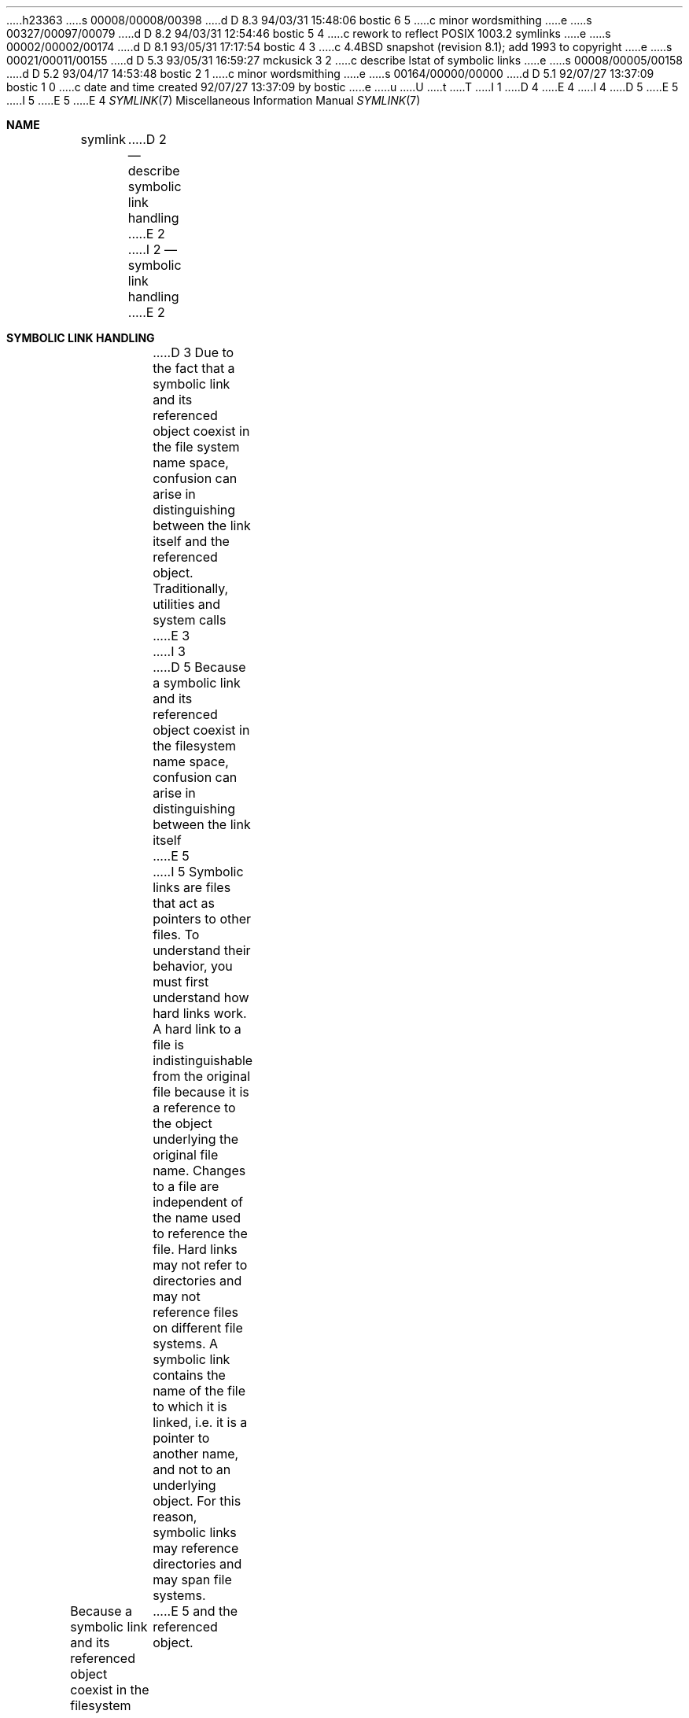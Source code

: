 h23363
s 00008/00008/00398
d D 8.3 94/03/31 15:48:06 bostic 6 5
c minor wordsmithing
e
s 00327/00097/00079
d D 8.2 94/03/31 12:54:46 bostic 5 4
c rework to reflect POSIX 1003.2 symlinks
e
s 00002/00002/00174
d D 8.1 93/05/31 17:17:54 bostic 4 3
c 4.4BSD snapshot (revision 8.1); add 1993 to copyright
e
s 00021/00011/00155
d D 5.3 93/05/31 16:59:27 mckusick 3 2
c describe lstat of symbolic links
e
s 00008/00005/00158
d D 5.2 93/04/17 14:53:48 bostic 2 1
c minor wordsmithing
e
s 00164/00000/00000
d D 5.1 92/07/27 13:37:09 bostic 1 0
c date and time created 92/07/27 13:37:09 by bostic
e
u
U
t
T
I 1
D 4
.\" Copyright (c) 1992 The Regents of the University of California.
.\" All rights reserved.
E 4
I 4
D 5
.\" Copyright (c) 1992, 1993
E 5
I 5
.\" Copyright (c) 1992, 1993, 1994
E 5
.\"	The Regents of the University of California.  All rights reserved.
E 4
.\"
.\" %sccs.include.redist.roff%
.\"
.\"	%W% (Berkeley) %G%
.\"
.Dd %Q%
.Dt SYMLINK 7
.Os BSD 4
.Sh NAME
.Nm symlink
D 2
.Nd describe symbolic link handling
E 2
I 2
.Nd symbolic link handling
E 2
.Sh SYMBOLIC LINK HANDLING
D 3
Due to the fact that a symbolic link and its referenced object coexist 
in the file system
name space, confusion can arise in distinguishing between the link itself
and the referenced object.  Traditionally, utilities and system calls
E 3
I 3
D 5
Because a symbolic link and its referenced object coexist 
in the filesystem name space,
confusion can arise in distinguishing between the link itself
E 5
I 5
Symbolic links are files that act as pointers to other files.
To understand their behavior, you must first understand how hard links
work.
A hard link to a file is indistinguishable from the original file because
it is a reference to the object underlying the original file name.
Changes to a file are independent of the name used to reference the
file.
Hard links may not refer to directories and may not reference files
on different file systems.
A symbolic link contains the name of the file to which it is linked,
i.e. it is a pointer to another name, and not to an underlying object.
For this reason, symbolic links may reference directories and may span
file systems.
.Pp
Because a symbolic link and its referenced object coexist in the filesystem
name space, confusion can arise in distinguishing between the link itself
E 5
and the referenced object.
D 5
Traditionally, utilities and system calls
E 3
have adopted their own link following conventions in an ad-hoc fashion.
Rules for more a uniform approach are outlined here.
E 5
I 5
Historically, commands and system calls have adopted their own link
following conventions in a somewhat ad-hoc fashion.
Rules for more a uniform approach, as they are implemented in this system,
are outlined here.
It is important that local applications conform to these rules, too,
D 6
so that the user interface is as consistent as possible.
E 6
I 6
so that the user interface can be as consistent as possible.
E 6
E 5
.Pp
D 5
Symbolic links are handled either by operating on the link itself, or by
D 3
operating on the object referenced by the link.  In the latter case,
an application or system call is said to ``follow'' the link.  Symbolic
links may reference other symbolic links, in which case links are
D 2
dereferenced until an atomic object is found.  Cycles are avoided by
E 2
I 2
dereferenced until an object which is not a symbolic link is found.
E 3
I 3
operating on the object referenced by the link.
E 5
I 5
Symbolic links are handled either by operating on the link itself,
or by operating on the object referenced by the link.
E 5
In the latter case,
D 5
an application or system call is said to ``follow'' the link.
Symbolic links may reference other symbolic links, in which case links are
dereferenced until an object that is not a symbolic link is found.
E 3
Cycles are avoided by
E 2
placing an upper limit on the number of links that may be followed.
An error results if this limit is exceeded.
E 5
I 5
an application or system call is said to
.Dq follow
the link.
Symbolic links may reference other symbolic links,
in which case the links are dereferenced until an object that is
not a symbolic link is found,
a symbolic link which references a file which doesn't exist is found,
or a loop is detected.
(Loop detection is done by placing an upper limit on the number of
links that may be followed, and an error results if this limit is
exceeded.)
E 5
.Pp
D 5
There are three domains for which symbolic link policy is established:
system calls that take file name arguments,
utilities that take file name arguments, and
utilities that traverse file hierarchies.
E 5
I 5
There are three separate areas that need to be discussed.
They are as follows:
.sp
.Bl -enum -compact -offset indent
.It
Symbolic links used as file name arguments for system calls.
.It
Symbolic links specified as command line arguments to utilities that
are not traversing a file tree.
.It
Symbolic links encountered by utilities that are traversing a file tree
(either specified on the command line or encountered as part of the
file hierarchy walk).
.El
.Ss System calls.
The first area is symbolic links used as file name arguments for
system calls.
E 5
.Pp
D 5
The system calls that do not follow symbolic links are
E 5
I 5
Except as noted below, all system calls follow symbolic links.
For example, if there were a symbolic link
.Dq Li slink
which pointed to a file named
.Dq Li afile ,
the system call
.Dq Li open("slink" ...)
would return a file descriptor to the file
.Dq afile .
.Pp
There are four system calls that do not follow links, and which operate
on the symbolic link itself.
They are:
E 5
.Xr lstat 2 ,
.Xr readlink 2 ,
.Xr rename 2 ,
and
.Xr unlink 2 .
D 5
All other system calls follow the symbolic link.
I 3
Unlike other filesystem objects,
symbolic links do not have an owner, group, access mode, times, etc.
Instead, these attributes are taken from the directory that
contains the link.
E 5
I 5
Because
.Xr remove 3
is an alias for
.Xr unlink 2 ,
it also does not follow symbolic links.
.Pp
Unlike other filesystem objects, symbolic links do not have an owner,
group, permissions, access and modification times, etc.
E 5
The only attributes returned from an
.Xr lstat 2
that refer to the symbolic link itself are the file type (S_IFLNK),
size, blocks, and link count (always 1).
I 5
The other attributes are filled in from the directory that contains
the link.
For portability reasons, you should be aware that other implementations
(including historic implementations of 4BSD), implement symbolic links
such that they have the same attributes as any other file.
E 5
E 3
.Pp
D 2
The utilities that do not follow symbolic links are
E 2
I 2
D 5
The utilities that do not follow symbolic links named as arguments
are
E 5
I 5
The
.Bx 4.4
system differs from historical 4BSD systems in that the system call
.Xr chown 2
has been changed to follow symbolic links.
.Ss Commands not traversing a file tree.
The second area is symbolic links, specified as command line file
name arguments, to commands which are not traversing a file tree.
.Pp
Except as noted below, commands follow symbolic links named as command
line arguments.
For example, if there were a symbolic link 
.Dq Li slink
which pointed to a file named
.Dq Li afile ,
the command
.Dq Li cat slink
would display the contents of the file
.Dq Li afile .
.Pp
It is important to realize that this rule includes commands which may
optionally traverse file trees, e.g. the command
.Dq Li "chown file"
is included in this rule, while the command
.Dq Li "chown -R file"
is not.
(The latter is described in the third area, below.)
.Pp
If it is explicitly intended that the command operate on the symbolic
link instead of following the symbolic link, e.g., it is desired that
.Dq Li "file slink"
display the type of file that
.Dq Li slink
is, whether it is a symbolic link or not, the
.Fl h
option should be used.
In the above example,
.Dq Li "file slink"
would report the type of the file referenced by
.Dq Li slink ,
while
.Dq Li "file -h slink"
would report that
.Dq Li slink
was a symbolic link.
.Pp
There are three exceptions to this rule.
The
E 5
E 2
.Xr mv 1
and
D 5
.Xr rm 1 .
For compatibility with historic systems, the 
E 5
I 5
.Xr rm 1
commands do not follow symbolic links named as arguments,
but respectively attempt to rename and delete them.
(Note, if the symbolic link references a file via a relative path,
moving it to another directory may very well cause it to stop working,
since the path may no longer be correct.)
.Pp
The
E 5
.Xr ls 1
D 5
utility follows symbolic links listed on the command line, unless the
E 5
I 5
command is also an exception to this rule.
For compatibility with historic systems (when
.Nm ls
is not doing a tree walk, i.e. the
.Fl R
option is not specified),
the
.Nm ls
command follows symbolic links named as arguments if the
.Fl L
option is specified,
or if the
E 5
.Fl F ,
.Fl d
or
D 5
.Fl l 
options are specified.
However, if the
E 5
I 5
.Fl l
options are not specified.
(If the
E 5
.Fl L
option is specified,
D 5
.Xr ls 1
E 5
I 5
.Nm ls
E 5
always follows symbolic links.
D 2
All other utilities follow symbolic links.
E 2
I 2
D 5
All other utilities follow symbolic links listed on the command line.
E 5
I 5
.Nm Ls
is the only command where the
.Fl L
option affects its behavior even though it is not doing a walk of
a file tree.)
E 5
E 2
.Pp
D 2
Another issue in symbolic link handling is traversal of a file hierarchy.
E 2
I 2
D 5
The third issue in symbolic link handling is traversal of a file
hierarchy.
E 2
File hierarchies can be traversed either ``logically'', by following
symbolic links that point to directories, or ``physically'', by not
D 3
following such links.  
E 3
I 3
following such links.
E 3
.Pp
D 3
The following utilities can perform traversals:
E 3
I 3
The following utilities can do traversals:
E 5
I 5
The
.Bx 4.4
system differs from historical 4BSD systems in that the
.Nm chown ,
.Nm chgrp
and
.Nm file
commands follow symbolic links specified on the command line.
.Ss Commands traversing a file tree.
The following commands either optionally or always traverse file trees:
E 5
E 3
.Xr chflags 1 ,
.Xr chgrp 1 ,
.Xr chmod 1 ,
D 5
.Xr chown 8 ,
E 5
.Xr cp 1 ,
.Xr du 1 ,
.Xr find 1 ,
.Xr ls 1 ,
D 5
.Xr rm 1
E 5
I 5
.Xr pax 1 ,
.Xr rm 1 ,
.Xr tar 1
E 5
and
D 5
.Xr tar 1 .
D 3
All of these utilities, except for
E 3
I 3
All these utilities, except for
E 3
.Xr cp ,
.Xr ls
and
.Xr rm ,
operate according to the following rules.
E 5
I 5
.Xr chown 8 .
E 5
.Pp
D 5
By default, these utilities do a physical traversal, never following any
symbolic links.
If the
E 5
I 5
It is important to realize that the following rules apply equally to
symbolic links encountered during the file tree traversal and symbolic
links listed as command line arguments.
.Pp
The first rule applies to symbolic links that reference files that are
not of type directory.
Operations that apply to symbolic links are performed on the links
themselves, but otherwise the links are ignored.
.Pp
For example, the command
.Dq Li "chown -R user slink directory"
will ignore
.Dq Li slink ,
because symbolic links in this system do not have owners.
Any symbolic links encountered during the tree traversal will also be
ignored.
The command
.Dq Li "rm -r slink directory"
will remove
.Dq Li slink ,
as well as any symbolic links encountered in the tree traversal of
.Dq Li directory ,
because symbolic links may be removed.
In no case will either
.Nm chown
or
.Nm rm
affect the file which
.Dq Li slink
references in any way.
.Pp
The second rule applies to symbolic links that reference files of type
directory.
Symbolic links which reference files of type directory are never
.Dq followed
by default.
This is often referred to as a
.Dq physical
walk, as opposed to a
.Dq logical
walk (where symbolic links referencing directories are followed).
.Pp
As consistently as possible, you can make commands doing a file tree
walk follow any symbolic links named on the command line, regardless
of the type of file they reference, by specifying the
E 5
.Fl H 
D 5
option is specified, the utility will follow symbolic links specified
on the command line.
If the
E 5
I 5
(for
.Dq half\-logical )
flag.
This flag is intended to make the command line name space look
like the logical name space.
(Note, for commands that do not always do file tree traversals, the
.Fl H
flag will be ignored if the
.Fl R
flag is not also specified.)
.Pp
For example, the command
.Dq Li "chown -HR user slink"
will traverse the file hierarchy rooted in the file pointed to by
.Dq Li slink .
Note, the
.Fl H
is not the same as the previously discussed
E 5
.Fl h
D 5
option is specified, the utilities do a logical traversal, following all
symbolic links whether specified on the command line or encountered while
descending the file hierarchy.
E 5
I 5
flag.
E 5
The
.Fl H
D 5
flag is intended to make the command line name space look like the logical
name space and the
.Fl h
flag is intended to make the entire hierarchy look like the logical name
space.
E 5
I 5
flag causes symbolic links specified on the command line to be
D 6
dereferenced for the purposes of the tree walk, and it is as if the
user had specified the name of the file to which the symbolic link
pointed.
E 6
I 6
dereferenced both for the purposes of the action to be performed
and the tree walk, and it is as if the user had specified the
name of the file to which the symbolic link pointed.
E 6
E 5
.Pp
D 5
The utilities
.Xr cp , 
.Xr ls
and
.Xr rm
are exceptions to these rules.
E 5
I 5
As consistently as possible, you can make commands doing a file tree
walk follow any symbolic links named on the command line, as well as
any symbolic links encountered during the traversal, regardless of
the type of file they reference, by specifying the
.Fl L
(for
.Dq logical )
flag.
This flag is intended to make the entire name space look like
the logical name space.
(Note, for commands that do not always do file tree traversals, the
.Fl L
flag will be ignored if the
.Fl R
flag is not also specified.)
E 5
.Pp
D 5
To maintain compatibility with historic systems,
.Xr cp
always follows symbolic links on the command line.
The 
.Fl H
and 
.Fl h
options have the effects described above only when the
.Fl R 
flag is specified.
E 5
I 5
For example, the command
.Dq Li "chown -LR user slink"
will change the owner of the file referenced by
.Dq Li slink .
If
.Dq Li slink
references a directory,
.Nm chown
will traverse the file hierarchy rooted in the directory that it
references.
In addition, if any symbolic links are encountered in any file tree that
.Nm chown
traverses, they will be treated in the same fashion as
.Dq Li slink .
E 5
.Pp
D 5
.Xr Rm
operates on the name, not the object it points to, and therefore never
follows a symbolic link.
E 5
I 5
As consistently as possible, you can specify the default behavior by
specifying the
.Fl P
(for
.Dq physical )
flag.
This flag is intended to make the entire name space look like the
physical name space.
.Pp
For commands that do not by default do file tree traversals, the
.Fl H ,
.Fl L
and
.Fl P
flags are ignored if the
.Fl R
flag is not also specified.
D 6
In addition, the last one
E 6
I 6
In addition, you may specify the
E 6
.Fl H ,
.Fl L
and
.Fl P
D 6
specified determines the command's behavior.
E 6
I 6
options more than once; the last one specified determines the
command's behavior.
E 6
This is intended to permit you to alias commands to behave one way
D 6
or the other, and then specify or override that behavior on the
command line.
E 6
I 6
or the other, and then override that behavior on the command line.
E 6
.Pp
E 5
The
D 5
.Xr rm
utility does not support the
.Fl H
E 5
I 5
.Xr ls 1
and
.Xr rm 1
commands have exceptions to these rules.
The
.Nm rm
command operates on the symbolic link, and not the file it references,
and therefore never follows a symbolic link.
The
.Nm rm
command does not support the
.Fl H ,
.Fl L
E 5
or
D 5
.Fl h
E 5
I 5
.Fl P
E 5
options.
.Pp
D 5
To maintain compatibility with historic systems, the
.Xr ls
utility follows all symbolic links in the file hierarchy, including ones
listed on the command line, only when the 
.Fl L 
option is specified.
E 5
I 5
To maintain compatibility with historic systems,
the
.Nm ls
command never follows symbolic links unless the
.Fl L
flag is specified.
If the
.Fl L
flag is specified,
.Nm ls
follows all symbolic links,
regardless of their type,
whether specified on the command line or encountered in the tree walk.
E 5
The
D 5
.Xr ls
utility does not support the
E 5
I 5
.Nm ls
command does not support the
E 5
.Fl H
or
D 5
.Fl h
E 5
I 5
.Fl P
E 5
options.
.Sh SEE ALSO
.Xr chflags 1 ,
.Xr chgrp 1 ,
.Xr chmod 1 ,
.Xr cp 1 ,
.Xr du 1 ,
.Xr find 1 ,
.Xr ln 1 ,
.Xr ls 1 ,
.Xr mv 1 ,
I 5
.Xr pax 1 ,
E 5
.Xr rm 1 ,
.Xr tar 1 ,
.Xr lstat 2 ,
.Xr readlink 2 ,
.Xr rename 2 ,
.Xr unlink 2 ,
I 5
.Xr fts 3 ,
.Xr remove 3 ,
E 5
.Xr chown 8
E 1
